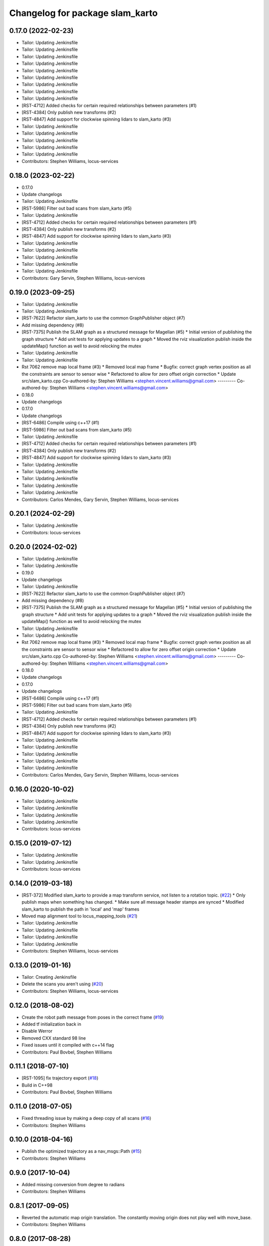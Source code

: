^^^^^^^^^^^^^^^^^^^^^^^^^^^^^^^^
Changelog for package slam_karto
^^^^^^^^^^^^^^^^^^^^^^^^^^^^^^^^

0.17.0 (2022-02-23)
-------------------
* Tailor: Updating Jenkinsfile
* Tailor: Updating Jenkinsfile
* Tailor: Updating Jenkinsfile
* Tailor: Updating Jenkinsfile
* Tailor: Updating Jenkinsfile
* Tailor: Updating Jenkinsfile
* Tailor: Updating Jenkinsfile
* Tailor: Updating Jenkinsfile
* Tailor: Updating Jenkinsfile
* [RST-4712] Added checks for certain required relationships between parameters (#1)
* [RST-4384] Only publish new transforms (#2)
* [RST-4847] Add support for clockwise spinning lidars to slam_karto (#3)
* Tailor: Updating Jenkinsfile
* Tailor: Updating Jenkinsfile
* Tailor: Updating Jenkinsfile
* Tailor: Updating Jenkinsfile
* Tailor: Updating Jenkinsfile
* Contributors: Stephen Williams, locus-services

0.18.0 (2023-02-22)
-------------------
* 0.17.0
* Update changelogs
* Tailor: Updating Jenkinsfile
* [RST-5986] Filter out bad scans from slam_karto (#5)
* Tailor: Updating Jenkinsfile
* [RST-4712] Added checks for certain required relationships between parameters (#1)
* [RST-4384] Only publish new transforms (#2)
* [RST-4847] Add support for clockwise spinning lidars to slam_karto (#3)
* Tailor: Updating Jenkinsfile
* Tailor: Updating Jenkinsfile
* Tailor: Updating Jenkinsfile
* Tailor: Updating Jenkinsfile
* Tailor: Updating Jenkinsfile
* Contributors: Gary Servin, Stephen Williams, locus-services

0.19.0 (2023-09-25)
-------------------
* Tailor: Updating Jenkinsfile
* Tailor: Updating Jenkinsfile
* [RST-7622] Refactor slam_karto to use the common GraphPublisher object (#7)
* Add missing dependency (#8)
* [RST-7375] Publish the SLAM graph as a structured message for Magellan (#5)
  * Initial version of publishing the graph structure
  * Add unit tests for applying updates to a graph
  * Moved the rviz visualization publish inside the updateMap() function as well to avoid relocking the mutex
* Tailor: Updating Jenkinsfile
* Tailor: Updating Jenkinsfile
* Rst 7062 remove map local frame (#3)
  * Removed local map frame
  * Bugfix: correct graph vertex position as all the constraints are sensor to sensor wise
  * Refactored to allow for zero offset origin correction
  * Update src/slam_karto.cpp
  Co-authored-by: Stephen Williams <stephen.vincent.williams@gmail.com>
  ---------
  Co-authored-by: Stephen Williams <stephen.vincent.williams@gmail.com>
* 0.18.0
* Update changelogs
* 0.17.0
* Update changelogs
* [RST-6486] Compile using c++17 (#1)
* [RST-5986] Filter out bad scans from slam_karto (#5)
* Tailor: Updating Jenkinsfile
* [RST-4712] Added checks for certain required relationships between parameters (#1)
* [RST-4384] Only publish new transforms (#2)
* [RST-4847] Add support for clockwise spinning lidars to slam_karto (#3)
* Tailor: Updating Jenkinsfile
* Tailor: Updating Jenkinsfile
* Tailor: Updating Jenkinsfile
* Tailor: Updating Jenkinsfile
* Tailor: Updating Jenkinsfile
* Contributors: Carlos Mendes, Gary Servin, Stephen Williams, locus-services

0.20.1 (2024-02-29)
-------------------
* Tailor: Updating Jenkinsfile
* Contributors: locus-services

0.20.0 (2024-02-02)
-------------------
* Tailor: Updating Jenkinsfile
* Tailor: Updating Jenkinsfile
* 0.19.0
* Update changelogs
* Tailor: Updating Jenkinsfile
* [RST-7622] Refactor slam_karto to use the common GraphPublisher object (#7)
* Add missing dependency (#8)
* [RST-7375] Publish the SLAM graph as a structured message for Magellan (#5)
  * Initial version of publishing the graph structure
  * Add unit tests for applying updates to a graph
  * Moved the rviz visualization publish inside the updateMap() function as well to avoid relocking the mutex
* Tailor: Updating Jenkinsfile
* Tailor: Updating Jenkinsfile
* Rst 7062 remove map local frame (#3)
  * Removed local map frame
  * Bugfix: correct graph vertex position as all the constraints are sensor to sensor wise
  * Refactored to allow for zero offset origin correction
  * Update src/slam_karto.cpp
  Co-authored-by: Stephen Williams <stephen.vincent.williams@gmail.com>
  ---------
  Co-authored-by: Stephen Williams <stephen.vincent.williams@gmail.com>
* 0.18.0
* Update changelogs
* 0.17.0
* Update changelogs
* [RST-6486] Compile using c++17 (#1)
* [RST-5986] Filter out bad scans from slam_karto (#5)
* Tailor: Updating Jenkinsfile
* [RST-4712] Added checks for certain required relationships between parameters (#1)
* [RST-4384] Only publish new transforms (#2)
* [RST-4847] Add support for clockwise spinning lidars to slam_karto (#3)
* Tailor: Updating Jenkinsfile
* Tailor: Updating Jenkinsfile
* Tailor: Updating Jenkinsfile
* Tailor: Updating Jenkinsfile
* Tailor: Updating Jenkinsfile
* Contributors: Carlos Mendes, Gary Servin, Stephen Williams, locus-services

0.16.0 (2020-10-02)
-------------------
* Tailor: Updating Jenkinsfile
* Tailor: Updating Jenkinsfile
* Tailor: Updating Jenkinsfile
* Tailor: Updating Jenkinsfile
* Contributors: locus-services

0.15.0 (2019-07-12)
-------------------
* Tailor: Updating Jenkinsfile
* Tailor: Updating Jenkinsfile
* Contributors: locus-services

0.14.0 (2019-03-18)
-------------------
* [RST-372] Modified slam_karto to provide a map transform service, not listen to a rotation topic. (`#22 <https://github.com/locusrobotics/slam_karto/issues/22>`_)
  * Only publish maps when something has changed.
  * Make sure all message header stamps are synced
  * Modified slam_karto to publish the path in 'local' and 'map' frames
* Moved map alignment tool to locus_mapping_tools (`#21 <https://github.com/locusrobotics/slam_karto/issues/21>`_)
* Tailor: Updating Jenkinsfile
* Tailor: Updating Jenkinsfile
* Tailor: Updating Jenkinsfile
* Tailor: Updating Jenkinsfile
* Contributors: Stephen Williams, locus-services

0.13.0 (2019-01-16)
-------------------
* Tailor: Creating Jenkinsfile
* Delete the scans you aren't using (`#20 <https://github.com/locusrobotics/slam_karto/issues/20>`_)
* Contributors: Stephen Williams, locus-services

0.12.0 (2018-08-02)
-------------------
* Create the robot path message from poses in the correct frame (`#19 <https://github.com/locusrobotics/slam_karto/issues/19>`_)
* Added tf initialization back in
* Disable Werror
* Removed CXX standard 98 line
* Fixed issues until it compiled with c++14 flag
* Contributors: Paul Bovbel, Stephen Williams

0.11.1 (2018-07-10)
-------------------
* [RST-1095] fix trajectory export (`#18 <https://github.com/locusrobotics/slam_karto/issues/18>`_)
* Build in C++98
* Contributors: Paul Bovbel, Stephen Williams

0.11.0 (2018-07-05)
-------------------
* Fixed threading issue by making a deep copy of all scans (`#16 <https://github.com/locusrobotics/slam_karto/issues/16>`_)
* Contributors: Stephen Williams

0.10.0 (2018-04-16)
-------------------
* Publish the optimized trajectory as a nav_msgs::Path (`#15 <https://github.com/locusrobotics/slam_karto/issues/15>`_)
* Contributors: Stephen Williams

0.9.0 (2017-10-04)
------------------
* Added missing conversion from degree to radians
* Contributors: Stephen Williams

0.8.1 (2017-09-05)
------------------
* Reverted the automatic map origin translation. The constantly moving origin does not play well with move_base.
* Contributors: Stephen Williams

0.8.0 (2017-08-28)
------------------
* switching to standard locus release process, bumping minor version.
* Contributors: Stephen Williams

0.7.3 (2016-02-04)
------------------
* 0.7.3-5 (2017-08-28)
* Modified slam_karto to subscribe to a map rotation angle topic instead of using the tf transform.
* Modified the map alignment tool to publish the rotation angle as a topic instead of directly publishing the transform.
* 0.7.3-4 (2017-07-19)
* Synchronizing indigo and kinetic version numbers
* 0.7.3-3 (2017-07-19)
* Modified the transform check to wait a bit for the transform to arrive. It's in a separate thread, so there is little downside to waiting.
* Modified the visualization topic names
* Moved the scan queue visualization publishing into its own timer callback
* Removed the deleting of the lasers pointers. These are maintained by the dataset object.
* Modified slam_karto to always publish the map in the map_frame. Internally karto uses a local map frame for all optimizations.
* Created a map alignment node using interactive markers
* Refactored map->odom frame computation to not use tf lookups. If the optimization thread gets behind, the tf lookups can fail.
* Added a visualization of the queue size to rviz
* Modified tf and map loop times to be wall times for when the bagfile playback stops.
* Refactored slam_karto to run the mapper updates in a separate thread. A scan queue has been implemented to avoid dropping scans during long mapper updates.
* Check the service call response before updating the is_paused variable
* Modified the loop closure listener to call user-supplied functions instead of directly implementing the pause logic.
* Added a loop closure listener that publishes pause/unpause messages if the loop closure time gets too long.
* Use the map_frame\variable instead of hard-coding 'map' in the visualization message
* Reuse the map generation thread for visualization publishing as well.
* Streamlined the visualization marker creation system
* Added a separate thread for publishing the visualization markers
* Precomputed map index, removed unneeded map index macro
* Moved the map generation code to run in a separate thread.
* Clean up lasers map in destructor.
* Fixed locks so they stay in scope until the end of the method.
* modify for stage simulation
* 0.7.3-2
* Being a bit more robust about transform handling
* Changing behavior when a transform from odom->base_link fails
* 0.7.3-1
* Parameterizing sparse pose adjustment method
* Update karto_slam.launch
* Parameterizing sparse pose adjustment method
* Update karto_slam.launch
* Contributors: Harsh Pandya, Michael Ferguson, Tom Moore
* 0.7.3 (2016-02-04)
* fixed the upside-down detection
* update maintainer email
* Contributors: Michael Ferguson, mgerdzhev

0.7.2 (2015-07-18)
------------------
* Added in parameter server settings for Mapper within slam_karto
* Contributors: Luc Bettaieb, Michael Ferguson

0.7.1 (2014-06-17)
------------------
* build updates for sba, fix install
* Contributors: Michael Ferguson

0.7.0 (2014-06-15)
------------------
* First release in a very, very long time.
* Catkinized, updated to work with catkinized open_karto and sba
* Contributors: Jon Binney, Michael Ferguson
